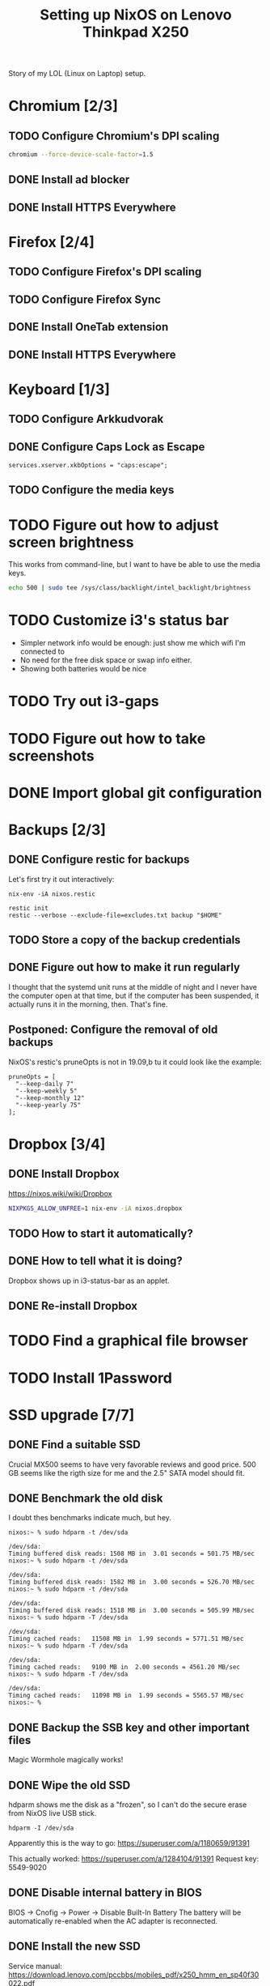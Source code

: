 #+TITLE: Setting up NixOS on Lenovo Thinkpad X250

Story of my LOL (Linux on Laptop) setup.

* Chromium [2/3]
** TODO Configure Chromium's DPI scaling
   #+BEGIN_SRC sh
   chromium --force-device-scale-factor=1.5
   #+END_SRC
** DONE Install ad blocker
   CLOSED: [2020-02-15 Sat 12:10]
** DONE Install HTTPS Everywhere
   CLOSED: [2020-02-15 Sat 12:10]
* Firefox [2/4]
** TODO Configure Firefox's DPI scaling
** TODO Configure Firefox Sync
** DONE Install OneTab extension
   CLOSED: [2020-02-20 Thu 15:37]
** DONE Install HTTPS Everywhere
   CLOSED: [2020-02-15 Sat 20:10]
* Keyboard [1/3]
** TODO Configure Arkkudvorak
** DONE Configure Caps Lock as Escape
   CLOSED: [2020-02-23 Sun 16:44]
   #+BEGIN_SRC
   services.xserver.xkbOptions = "caps:escape";
   #+END_SRC
** TODO Configure the media keys
* TODO Figure out how to adjust screen brightness
  This works from command-line, but I want to have be able to use the media keys.
  #+BEGIN_SRC sh
  echo 500 | sudo tee /sys/class/backlight/intel_backlight/brightness
  #+END_SRC
* TODO Customize i3's status bar
  - Simpler network info would be enough: just show me which wifi I'm connected to
  - No need for the free disk space or swap info either.
  - Showing both batteries would be nice
* TODO Try out i3-gaps
* TODO Figure out how to take screenshots
* DONE Import global git configuration
  CLOSED: [2020-02-18 Tue 20:07]
* Backups [2/3]
** DONE Configure restic for backups
   CLOSED: [2020-02-20 Thu 18:15]
   Let's first try it out interactively:
   #+BEGIN_SRC
   nix-env -iA nixos.restic
   #+END_SRC
   
   #+BEGIN_SRC
   restic init
   restic --verbose --exclude-file=excludes.txt backup "$HOME"
   #+END_SRC

** TODO Store a copy of the backup credentials
** DONE Figure out how to make it run regularly
   CLOSED: [2020-03-07 Sat 17:15]
   I thought that the systemd unit runs at the middle of night and I never have
   the computer open at that time, but if the computer has been suspended, it
   actually runs it in the morning, then. That's fine.
** Postponed: Configure the removal of old backups
   NixOS's restic's pruneOpts is not in 19.09,b tu it could look like the example:
   #+BEGIN_SRC
      pruneOpts = [
        "--keep-daily 7"
        "--keep-weekly 5"
        "--keep-monthly 12"
        "--keep-yearly 75"
      ];
   #+END_SRC
* Dropbox [3/4]
** DONE Install Dropbox
   CLOSED: [2020-02-15 Sat 12:57]
   https://nixos.wiki/wiki/Dropbox
   #+BEGIN_SRC sh
   NIXPKGS_ALLOW_UNFREE=1 nix-env -iA nixos.dropbox
   #+END_SRC
** TODO How to start it automatically?
** DONE How to tell what it is doing?
   CLOSED: [2020-02-15 Sat 13:06]
   Dropbox shows up in i3-status-bar as an applet.
** DONE Re-install Dropbox
   CLOSED: [2020-02-23 Sun 16:15]
* TODO Find a graphical file browser
* TODO Install 1Password
* SSD upgrade [7/7]
** DONE Find a suitable SSD
   CLOSED: [2020-02-17 Mon 21:57]
   Crucial MX500 seems to have very favorable reviews and good price. 500 GB
   seems like the rigth size for me and the 2.5" SATA model should fit.
** DONE Benchmark the old disk
   CLOSED: [2020-02-17 Mon 22:03]
   I doubt thes benchmarks indicate much, but hey.

   #+BEGIN_SRC
   nixos:~ % sudo hdparm -t /dev/sda
   
   /dev/sda:
   Timing buffered disk reads: 1508 MB in  3.01 seconds = 501.75 MB/sec
   nixos:~ % sudo hdparm -t /dev/sda
   
   /dev/sda:
   Timing buffered disk reads: 1582 MB in  3.00 seconds = 526.70 MB/sec
   nixos:~ % sudo hdparm -t /dev/sda
   
   /dev/sda:
   Timing buffered disk reads: 1518 MB in  3.00 seconds = 505.99 MB/sec
   nixos:~ % sudo hdparm -T /dev/sda
   
   /dev/sda:
   Timing cached reads:   11508 MB in  1.99 seconds = 5771.51 MB/sec
   nixos:~ % sudo hdparm -T /dev/sda
   
   /dev/sda:
   Timing cached reads:   9100 MB in  2.00 seconds = 4561.20 MB/sec
   nixos:~ % sudo hdparm -T /dev/sda
   
   /dev/sda:
   Timing cached reads:   11098 MB in  1.99 seconds = 5565.57 MB/sec
   nixos:~ %
   #+END_SRC
** DONE Backup the SSB key and other important files
   CLOSED: [2020-02-21 Fri 11:48]
   Magic Wormhole magically works!
** DONE Wipe the old SSD
   CLOSED: [2020-02-21 Fri 13:57]
   hdparm shows me the disk as a "frozen", so I can't do the secure erase from 
   NixOS live USB stick.
   #+BEGIN_SRC
   hdparm -I /dev/sda
   #+END_SRC
   Apparently this is the way to go:
   https://superuser.com/a/1180659/91391

   This actually worked:
   https://superuser.com/a/1284104/91391
   Request key: 5549-9020
** DONE Disable internal battery in BIOS
   CLOSED: [2020-02-21 Fri 13:57]
   
   BIOS -> Cnofig -> Power -> Disable Built-In Battery
   The battery will be automatically re-enabled when the AC adapter is reconnected.

** DONE Install the new SSD
   CLOSED: [2020-02-21 Fri 14:36]
   Service manual:
   https://download.lenovo.com/pccbbs/mobiles_pdf/x250_hmm_en_sp40f30022.pdf
** DONE Configure disk encryption
   CLOSED: [2020-02-21 Fri 21:07]
   https://blog.qfpl.io/posts/installing-nixos/
* TODO Create a SSH public key
* DONE Enable auto-login
  CLOSED: [2020-03-07 Sat 19:32]
  This can be done once I've encrypted the disk.
  #+BEGIN_SRC
  services.xserver.displayManager.auto.enable = true;
  services.xserver.displayManager.auto.user = "miikka";
  #+END_SRC
* TODO Configure suspend/hibernate
  - Would be nice if the laptop would hibernate when the battery is running out.
* DONE Move wireless network configuration away from configuration.nix
  CLOSED: [2020-02-17 Mon 19:35]
  Now in /etc/nixos/wifi.nix, which is imported from configuration.nix
* DONE Import configuration files to dotfiles repo
  CLOSED: [2020-02-17 Mon 19:39]
  - configuration.nix
  - alacritty
  - i3
* DONE Try out stow for dotfiles
  CLOSED: [2020-02-18 Tue 20:03]
* TODO Find a nice sticker for the laptop cover
* DONE Remove the xterm desktop manager
  CLOSED: [2020-02-15 Sat 20:27]
* DONE Figure out how to search Nix packages
  CLOSED: [2020-02-15 Sat 20:36]
  This is extremely slow, but works:
  #+BEGIN_SRC sh
  nix-env -qaP ".*emacs.*"
  #+END_SRC
  This website is a bit faster: https://nixos.org/nixos/packages.html?channel=nixos-19.09
  
  The good way to search is:
  #+BEGIN_SRC sh
  nix search emacs
  #+END_SRC
* DONE Figure out how to paste from selection buffer in Spacemacs
  CLOSED: [2020-02-17 Mon 19:29]
  The command is "*p
* TODO Is it possible to use Emacs edit bindings in text boxes?
  I mean C-a / C-e etc. Seems complicated. :|
* TODO Try out the webcam
* DONE Install Hugo and other blogging tools
  CLOSED: [2020-02-15 Sat 18:37]
  I need the latest version of Hugo -- the version in 19.09 is too old. So let's
  instable it via unstable:
  #+BEGIN_SRC sh
  sudo nix-channel --add https://nixos.org/channels/nixos-unstable unstable
  sudo nix-channel --update
  nix-env -iA unstable.hugo

  # The rest of the tools
  nix-env -iA nixos.graphicsmagick
  nix-env -iA nixos.libjpeg_drop
  nix-env -iA nixos.libwebp
  #+END_SRC
* DONE Try creating a default.nix file for the blog
  CLOSED: [2020-02-24 Mon 22:09]
  Went with shell.nix but okay.
  https://github.com/justinwoo/nix-shorts/blob/master/posts/working-with-nix-shells.md
* TODO Get a privacy filter for the screen
* TODO Try out Bluetooth
* DONE Try out the touch screen
  CLOSED: [2020-02-18 Tue 20:27]
  OMG! Clicking works out of the box!

  One-finger scrolling in Firefox requires two things:
  - In about:config, dom.w3c_touch_events.enabled set to 1 (enabled), not 2 (auto-detect)
  - Start Firefox with environmental variable MOZ_USE_XINPUT2=1

  #+BEGIN_SRC sh
  MOZ_USE_XINPUT2=1 env firefox
  #+END_SRC
